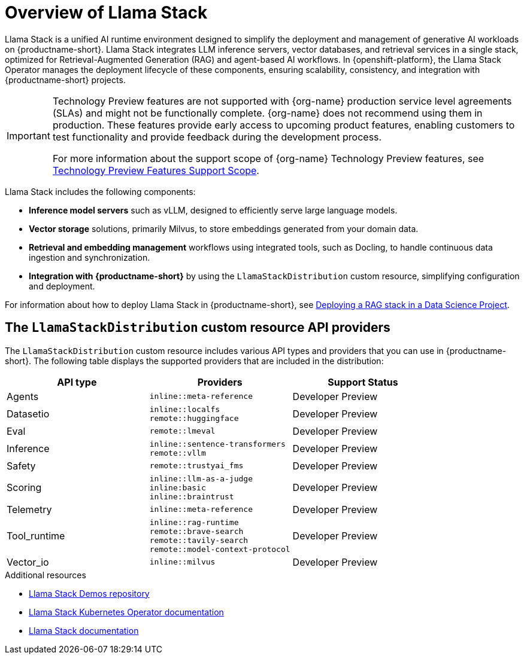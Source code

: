 :_module-type: CONCEPT

[id="overview-of-llama-stack_{context}"]
= Overview of Llama Stack

[role="_abstract"]
Llama Stack is a unified AI runtime environment designed to simplify the deployment and management of generative AI workloads on {productname-short}. Llama Stack integrates LLM inference servers, vector databases, and retrieval services in a single stack, optimized for Retrieval-Augmented Generation (RAG) and agent-based AI workflows. In {openshift-platform}, the Llama Stack Operator manages the deployment lifecycle of these components, ensuring scalability, consistency, and integration with {productname-short} projects.

ifndef::upstream[]
[IMPORTANT]
====
ifdef::self-managed[]
Llama Stack integration is currently available in {productname-long} {vernum} as a Technology Preview feature.
endif::[]
ifdef::cloud-service[]
Llama Stack integration is currently available in {productname-long} as a Technology Preview feature.
endif::[]
Technology Preview features are not supported with {org-name} production service level agreements (SLAs) and might not be functionally complete.
{org-name} does not recommend using them in production.
These features provide early access to upcoming product features, enabling customers to test functionality and provide feedback during the development process.

For more information about the support scope of {org-name} Technology Preview features, see link:https://access.redhat.com/support/offerings/techpreview/[Technology Preview Features Support Scope].
====
endif::[]

Llama Stack includes the following components:

* **Inference model servers** such as vLLM, designed to efficiently serve large language models.
* **Vector storage** solutions, primarily Milvus, to store embeddings generated from your domain data.
* **Retrieval and embedding management** workflows using integrated tools, such as Docling, to handle continuous data ingestion and synchronization.
* **Integration with {productname-short}** by using the `LlamaStackDistribution` custom resource, simplifying configuration and deployment.

ifdef::upstream[]
For information about how to deploy Llama Stack in {productname-short}, see link:{odhdocshome}/working-with-rag/#deploying-a-rag-stack-in-a-data-science-project_rag[Deploying a RAG stack in a Data Science Project].
endif::[]
ifndef::upstream[]
For information about how to deploy Llama Stack in {productname-short}, see link:{rhoaidocshome}{default-format-url}/working_with_rag/deploying-a-rag-stack-in-a-data-science-project_rag[Deploying a RAG stack in a Data Science Project].
endif::[]

== The `LlamaStackDistribution` custom resource API providers

The `LlamaStackDistribution` custom resource includes various API types and providers that you can use in {productname-short}. The following table displays the supported providers that are included in the distribution:

[cols="1,1,1", options="header"]
|===
|*API type* |*Providers* |*Support Status*
|Agents 
|`inline::meta-reference` 
|Developer Preview

|Datasetio 
|
`inline::localfs` +
`remote::huggingface` 
|Developer Preview

|Eval 
|`remote::lmeval` 
|Developer Preview

|Inference 
|
`inline::sentence-transformers` +
`remote::vllm` 
|Developer Preview

|Safety 
|`remote::trustyai_fms` 
|Developer Preview 

|Scoring 
|
`inline::llm-as-a-judge` +
`inline:basic` +
`inline::braintrust` 
|Developer Preview

|Telemetry 
|`inline::meta-reference` 
|Developer Preview

|Tool_runtime 
|
`inline::rag-runtime` +
`remote::brave-search` +
`remote::tavily-search` +
`remote::model-context-protocol` 
|Developer Preview

|Vector_io 
|`inline::milvus` 
|Developer Preview
|===


[role="_additional-resources"]
.Additional resources
* link:https://github.com/opendatahub-io/llama-stack-demos[Llama Stack Demos repository^]
* link:https://llama-stack-k8s-operator.pages.dev/[Llama Stack Kubernetes Operator documentation^]
* link:https://llama-stack.readthedocs.io/en/latest/[Llama Stack documentation]

